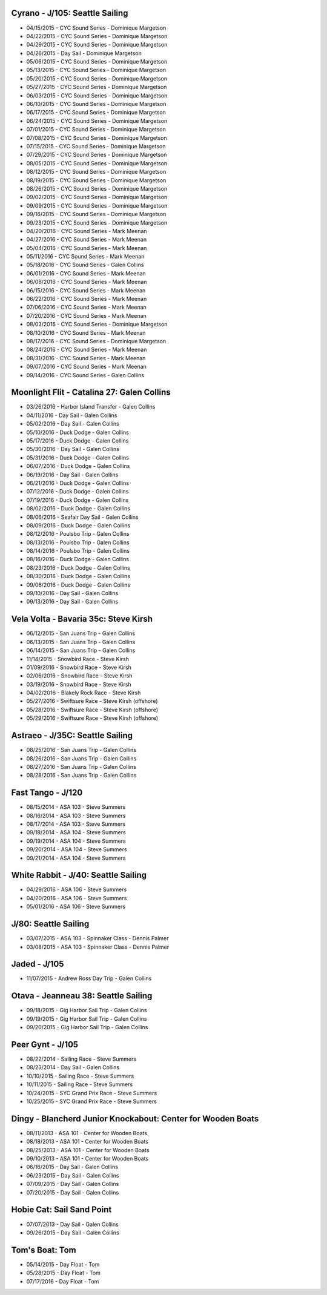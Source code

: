 ================================================================================
Cyrano - J/105: Seattle Sailing
================================================================================

* 04/15/2015 - CYC Sound Series - Dominique Margetson
* 04/22/2015 - CYC Sound Series - Dominique Margetson
* 04/29/2015 - CYC Sound Series - Dominique Margetson
* 04/26/2015 - Day Sail - Dominique Margetson
  
* 05/06/2015 - CYC Sound Series - Dominique Margetson
* 05/13/2015 - CYC Sound Series - Dominique Margetson
* 05/20/2015 - CYC Sound Series - Dominique Margetson
* 05/27/2015 - CYC Sound Series - Dominique Margetson
  
* 06/03/2015 - CYC Sound Series - Dominique Margetson
* 06/10/2015 - CYC Sound Series - Dominique Margetson
* 06/17/2015 - CYC Sound Series - Dominique Margetson
* 06/24/2015 - CYC Sound Series - Dominique Margetson
  
* 07/01/2015 - CYC Sound Series - Dominique Margetson
* 07/08/2015 - CYC Sound Series - Dominique Margetson
* 07/15/2015 - CYC Sound Series - Dominique Margetson
* 07/29/2015 - CYC Sound Series - Dominique Margetson
  
* 08/05/2015 - CYC Sound Series - Dominique Margetson
* 08/12/2015 - CYC Sound Series - Dominique Margetson
* 08/19/2015 - CYC Sound Series - Dominique Margetson
* 08/26/2015 - CYC Sound Series - Dominique Margetson
  
* 09/02/2015 - CYC Sound Series - Dominique Margetson
* 09/09/2015 - CYC Sound Series - Dominique Margetson
* 09/16/2015 - CYC Sound Series - Dominique Margetson
* 09/23/2015 - CYC Sound Series - Dominique Margetson
  
* 04/20/2016 - CYC Sound Series - Mark Meenan
* 04/27/2016 - CYC Sound Series - Mark Meenan
* 05/04/2016 - CYC Sound Series - Mark Meenan
* 05/11/2016 - CYC Sound Series - Mark Meenan

* 05/18/2016 - CYC Sound Series - Galen Collins
* 06/01/2016 - CYC Sound Series - Mark Meenan
* 06/08/2016 - CYC Sound Series - Mark Meenan
* 06/15/2016 - CYC Sound Series - Mark Meenan

* 06/22/2016 - CYC Sound Series - Mark Meenan
* 07/06/2016 - CYC Sound Series - Mark Meenan
* 07/20/2016 - CYC Sound Series - Mark Meenan
* 08/03/2016 - CYC Sound Series - Dominique Margetson

* 08/10/2016 - CYC Sound Series - Mark Meenan
* 08/17/2016 - CYC Sound Series - Dominique Margetson
* 08/24/2016 - CYC Sound Series - Mark Meenan
* 08/31/2016 - CYC Sound Series - Mark Meenan
* 09/07/2016 - CYC Sound Series - Mark Meenan
* 09/14/2016 - CYC Sound Series - Galen Collins

================================================================================
Moonlight Flit - Catalina 27: Galen Collins
================================================================================

* 03/26/2016 - Harbor Island Transfer - Galen Collins
* 04/11/2016 - Day Sail - Galen Collins
* 05/02/2016 - Day Sail - Galen Collins
* 05/10/2016 - Duck Dodge - Galen Collins
* 05/17/2016 - Duck Dodge - Galen Collins
* 05/30/2016 - Day Sail - Galen Collins
* 05/31/2016 - Duck Dodge - Galen Collins
* 06/07/2016 - Duck Dodge - Galen Collins
* 06/19/2016 - Day Sail - Galen Collins
* 06/21/2016 - Duck Dodge - Galen Collins
* 07/12/2016 - Duck Dodge - Galen Collins
* 07/19/2016 - Duck Dodge - Galen Collins
* 08/02/2016 - Duck Dodge - Galen Collins
* 08/06/2016 - Seafair Day Sail - Galen Collins
* 08/09/2016 - Duck Dodge - Galen Collins

* 08/12/2016 - Poulsbo Trip - Galen Collins
* 08/13/2016 - Poulsbo Trip - Galen Collins
* 08/14/2016 - Poulsbo Trip - Galen Collins

* 08/16/2016 - Duck Dodge - Galen Collins
* 08/23/2016 - Duck Dodge - Galen Collins
* 08/30/2016 - Duck Dodge - Galen Collins
* 09/06/2016 - Duck Dodge - Galen Collins
* 09/10/2016 - Day Sail - Galen Collins
* 09/13/2016 - Day Sail - Galen Collins

================================================================================
Vela Volta - Bavaria 35c: Steve Kirsh
================================================================================

* 06/12/2015 - San Juans Trip - Galen Collins
* 06/13/2015 - San Juans Trip - Galen Collins
* 06/14/2015 - San Juans Trip - Galen Collins
  
* 11/14/2015 - Snowbird Race - Steve Kirsh
* 01/09/2016 - Snowbird Race - Steve Kirsh
* 02/06/2016 - Snowbird Race - Steve Kirsh
* 03/19/2016 - Snowbird Race - Steve Kirsh
* 04/02/2016 - Blakely Rock Race - Steve Kirsh
  
* 05/27/2016 - Swiftsure Race - Steve Kirsh (offshore)
* 05/28/2016 - Swiftsure Race - Steve Kirsh (offshore)
* 05/29/2016 - Swiftsure Race - Steve Kirsh (offshore)

================================================================================
Astraeo - J/35C: Seattle Sailing
================================================================================

* 08/25/2016 - San Juans Trip - Galen Collins
* 08/26/2016 - San Juans Trip - Galen Collins
* 08/27/2016 - San Juans Trip - Galen Collins
* 08/28/2016 - San Juans Trip - Galen Collins

================================================================================
Fast Tango - J/120
================================================================================

* 08/15/2014 - ASA 103 - Steve Summers
* 08/16/2014 - ASA 103 - Steve Summers
* 08/17/2014 - ASA 103 - Steve Summers
  
* 09/18/2014 - ASA 104 - Steve Summers
* 09/19/2014 - ASA 104 - Steve Summers
* 09/20/2014 - ASA 104 - Steve Summers
* 09/21/2014 - ASA 104 - Steve Summers

================================================================================
White Rabbit - J/40: Seattle Sailing
================================================================================

* 04/29/2016 - ASA 106 - Steve Summers
* 04/20/2016 - ASA 106 - Steve Summers
* 05/01/2016 - ASA 106 - Steve Summers

================================================================================
J/80: Seattle Sailing
================================================================================

* 03/07/2015 - ASA 103 - Spinnaker Class - Dennis Palmer
* 03/08/2015 - ASA 103 - Spinnaker Class - Dennis Palmer

================================================================================
Jaded - J/105
================================================================================

* 11/07/2015 - Andrew Ross Day Trip - Galen Collins

================================================================================
Otava - Jeanneau 38: Seattle Sailing
================================================================================

* 09/18/2015 - Gig Harbor Sail Trip - Galen Collins
* 09/19/2015 - Gig Harbor Sail Trip - Galen Collins
* 09/20/2015 - Gig Harbor Sail Trip - Galen Collins

================================================================================
Peer Gynt - J/105
================================================================================

* 08/22/2014 - Sailing Race - Steve Summers
* 08/23/2014 - Day Sail - Galen Collins
* 10/10/2015 - Sailing Race - Steve Summers
* 10/11/2015 - Sailing Race - Steve Summers
* 10/24/2015 - SYC Grand Prix Race - Steve Summers
* 10/25/2015 - SYC Grand Prix Race - Steve Summers

================================================================================
Dingy - Blancherd Junior Knockabout: Center for Wooden Boats
================================================================================

* 08/11/2013 - ASA 101 - Center for Wooden Boats
* 08/18/2013 - ASA 101 - Center for Wooden Boats
* 08/25/2013 - ASA 101 - Center for Wooden Boats
* 09/10/2013 - ASA 101 - Center for Wooden Boats
  
* 06/16/2015 - Day Sail - Galen Collins
* 06/23/2015 - Day Sail - Galen Collins
* 07/09/2015 - Day Sail - Galen Collins
* 07/20/2015 - Day Sail - Galen Collins

================================================================================
Hobie Cat: Sail Sand Point
================================================================================

* 07/07/2013 - Day Sail - Galen Collins
* 09/26/2015 - Day Sail - Galen Collins

================================================================================
Tom's Boat: Tom
================================================================================

* 05/14/2015 - Day Float - Tom
* 05/28/2015 - Day Float - Tom
* 07/17/2016 - Day Float - Tom

